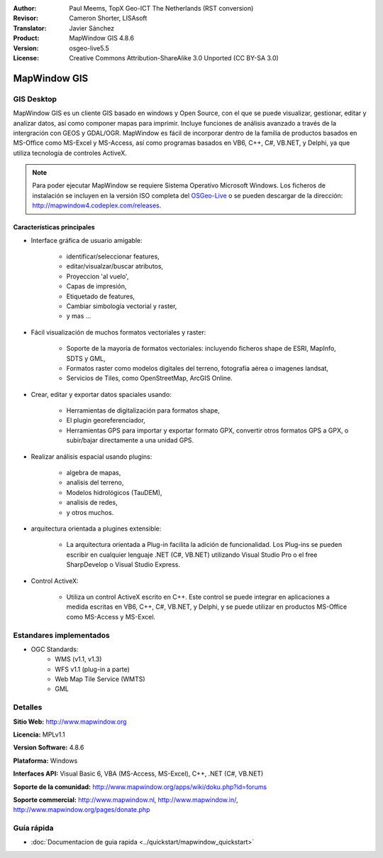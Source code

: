 :Author: Paul Meems, TopX Geo-ICT The Netherlands (RST conversion)
:Revisor: Cameron Shorter, LISAsoft
:Translator: Javier Sánchez
:Product: MapWindow GIS 4.8.6
:Version: osgeo-live5.5
:License: Creative Commons Attribution-ShareAlike 3.0 Unported  (CC BY-SA 3.0)

.. _mapwindow-overview-es:

.. image:: ../../images/project_logos/logo-MapWindow.png
  :alt: MapWindow GIS
  :align: right
  :width: 220
  :height: 38
  :target: http://www.mapwindow.org
 
MapWindow GIS
================================================================================

GIS Desktop 
~~~~~~~~~~~~~~~~~~~~~~~~~~~~~~~~~~~~~~~~~~~~~~~~~~~~~~~~~~~~~~~~~~~~~~~~~~~~~~~~

MapWindow GIS es un cliente GIS basado en windows y Open Source, con el que se puede visualizar, gestionar, editar y analizar datos, así como componer mapas para imprimir.
Incluye funciones de análisis avanzado a través de la intergración con GEOS y GDAL/OGR.
MapWindow es fácil de incorporar dentro de la familia de productos basados en MS-Office como MS-Excel y MS-Access, así como programas basados en VB6, C++, C#, VB.NET, y Delphi, ya que utiliza tecnología de controles ActiveX.

.. note:: Para poder ejecutar MapWindow se requiere Sistema Operativo Microsoft Windows. Los ficheros de instalación se incluyen en la versión ISO completa del `OSGeo-Live <http://live.osgeo.org>`_ o se pueden descargar de la dirección: http://mapwindow4.codeplex.com/releases.
   
.. image:: ../../images/screenshots/1024x768/mapwindow-screenshot.jpg
  :alt: Mapwindow Screenshot
  :scale: 50 %
  :align: right

Características principales
--------------------------------------------------------------------------------

* Interface gráfica de usuario amigable:

    * identificar/seleccionar features,
    * editar/visualzar/buscar atributos,
    * Proyeccion 'al vuelo',
    * Capas de impresión,
    * Etiquetado de features,
    * Cambiar simbología vectorial y raster,
    * y mas ...

* Fácil visualización de muchos formatos vectoriales y raster:

    * Soporte de la mayoría de formatos vectoriales: incluyendo ficheros shape de ESRI, MapInfo, SDTS y GML,
    * Formatos raster como modelos digitales del terreno, fotografía aérea o imagenes landsat,
    * Servicios de Tiles, como OpenStreetMap, ArcGIS Online.

* Crear, editar y exportar datos spaciales usando:

    * Herramientas de digitalización para formatos shape,
    * El plugin georeferenciador,
    * Herramientas GPS para importar y exportar formato GPX, convertir otros formatos GPS a GPX, o subir/bajar directamente a una unidad GPS.

* Realizar análisis espacial usando plugins:

    * algebra de mapas,
    * analisis del terreno,
    * Modelos hidrológicos (TauDEM),
    * analisis de redes,
    * y otros muchos.

* arquitectura orientada a plugines extensible:

    * La arquitectura orientada a Plug-in facilita la adición de funcionalidad. Los Plug-ins se pueden escribir en cualquier lenguaje .NET (C#, VB.NET) utilizando Visual Studio Pro o el free SharpDevelop o Visual Studio Express.  
 
* Control ActiveX:

    * Utiliza un control ActiveX escrito en C++. Este control se puede integrar en aplicaciones a medida escritas en VB6, C++, C#, VB.NET, y Delphi, y se puede utilizar en productos MS-Office como MS-Access y MS-Excel.

Estandares implementados
~~~~~~~~~~~~~~~~~~~~~~~~~~~~~~~~~~~~~~~~~~~~~~~~~~~~~~~~~~~~~~~~~~~~~~~~~~~~~~~~
* OGC Standards: 
    * WMS (v1.1, v1.3)
    * WFS v1.1 (plug-in a parte)
    * Web Map Tile Service (WMTS)
    * GML    

Detalles
~~~~~~~~~~~~~~~~~~~~~~~~~~~~~~~~~~~~~~~~~~~~~~~~~~~~~~~~~~~~~~~~~~~~~~~~~~~~~~~~

**Sitio Web:** http://www.mapwindow.org

**Licencia:** MPLv1.1

**Version Software:** 4.8.6

**Plataforma:** Windows

**Interfaces API:** Visual Basic 6, VBA (MS-Access, MS-Excel), C++, .NET (C#, VB.NET)

**Soporte de la comunidad:** http://www.mapwindow.org/apps/wiki/doku.php?id=forums

**Soporte commercial:** http://www.mapwindow.nl, http://www.mapwindow.in/, http://www.mapwindow.org/pages/donate.php


Guía rápida
~~~~~~~~~~~~~~~~~~~~~~~~~~~~~~~~~~~~~~~~~~~~~~~~~~~~~~~~~~~~~~~~~~~~~~~~~~~~~~~~

* :doc:`Documentacion de guia rapida <../quickstart/mapwindow_quickstart>`
